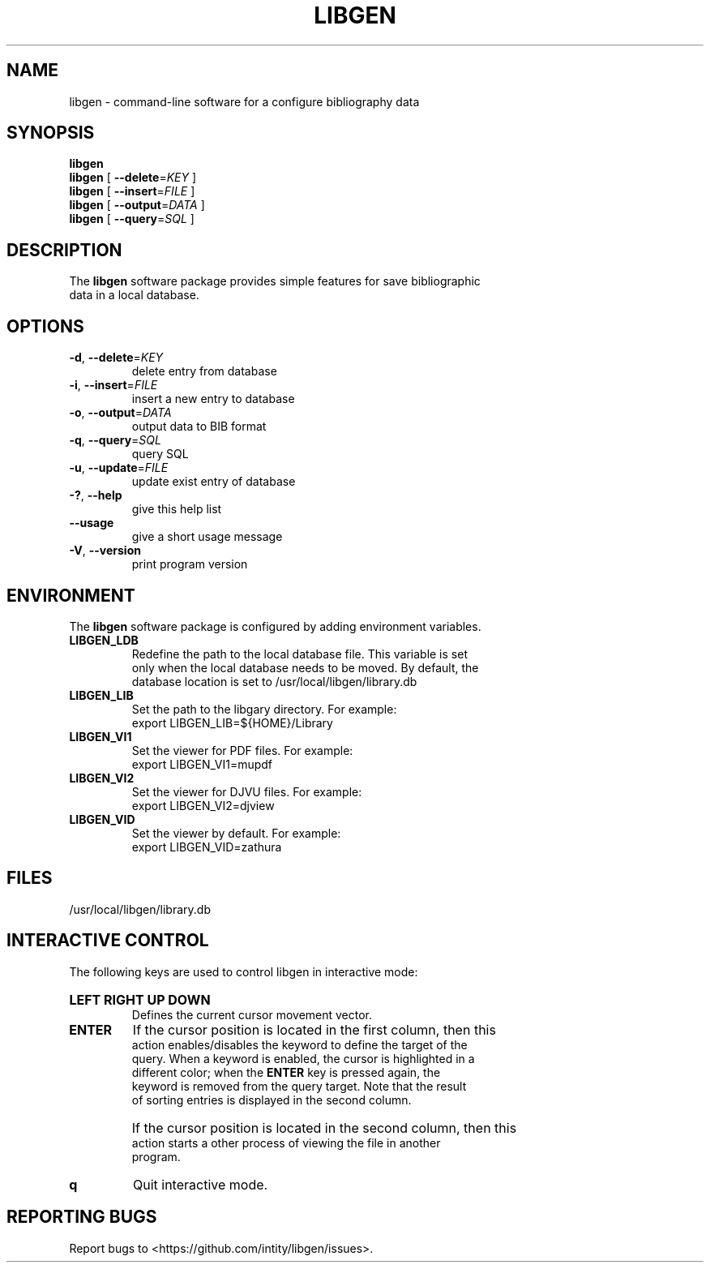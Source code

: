 .TH LIBGEN 1 "2025-02-21" "Library Genesis Tools 0.2.0" "Library Genesis Tools"
.SH NAME
libgen \- command-line software for a configure bibliography data
.SH SYNOPSIS
.PP
.B libgen
.br
\fBlibgen\fR [ \fB\-\-delete\fR=\fIKEY\fR ]
.br
\fBlibgen\fR [ \fB-\-insert\fR=\fIFILE\fR ]
.br
\fBlibgen\fR [ \fB-\-output\fR=\fIDATA\fR ]
.br
\fBlibgen\fR [ \fB-\-query\fR=\fISQL\fR ]
.SH DESCRIPTION
.PP
The \fBlibgen\fR software package provides simple features for save bibliographic 
.br
data in a local database.
.SH OPTIONS
.TP
\fB\-d\fR, \fB\-\-delete\fR=\fIKEY\fR
delete entry from database
.TP
\fB\-i\fR, \fB\-\-insert\fR=\fIFILE\fR
insert a new entry to database
.TP
\fB\-o\fR, \fB\-\-output\fR=\fIDATA\fR
output data to BIB format
.TP
\fB\-q\fR, \fB\-\-query\fR=\fISQL\fR
query SQL
.TP
\fB\-u\fR, \fB\-\-update\fR=\fIFILE\fR
update exist entry of database
.TP
\fB\-?\fR, \fB\-\-help\fR
give this help list
.TP
\fB\-\-usage\fR
give a short usage message
.TP
\fB\-V\fR, \fB\-\-version\fR
print program version
.SH ENVIRONMENT
.PP
The \fBlibgen\fR software package is configured by adding environment variables.
.TP
.B LIBGEN_LDB
Redefine the path to the local database file. This variable is set 
.br
only when the local database needs to be moved. By default, the 
.br
database location is set to /usr/local/libgen/library.db
.TP
.B LIBGEN_LIB
Set the path to the libgary directory. For example:
.br
export LIBGEN_LIB=${HOME}/Library
.TP
.B LIBGEN_VI1
Set the viewer for PDF files. For example:
.br
export LIBGEN_VI1=mupdf
.TP
.B LIBGEN_VI2
Set the viewer for DJVU files. For example:
.br
export LIBGEN_VI2=djview
.TP
.B LIBGEN_VID
Set the viewer by default. For example:
.br
export LIBGEN_VID=zathura
.SH FILES
.nf
/usr/local/libgen/library.db
.fi
.SH INTERACTIVE CONTROL
.PP
The following keys are used to control libgen in interactive mode:
.HP
.B LEFT RIGHT UP DOWN
.br
Defines the current cursor movement vector.
.TP
.B ENTER
If the cursor position is located in the first column, then this 
.br
action enables/disables the keyword to define the target of the 
.br
query. When a keyword is enabled, the cursor is highlighted in a 
.br
different color; when the \fBENTER\fR key is pressed again, the 
.br
keyword is removed from the query target. Note that the result 
.br
of sorting entries is displayed in the second column.
.TP
\ 
If the cursor position is located in the second column, then this 
.br
action starts a other process of viewing the file in another 
.br
program.
.TP
.B q
Quit interactive mode.
.SH REPORTING BUGS
.PP
Report bugs to <https://github.com/intity/libgen/issues>.
